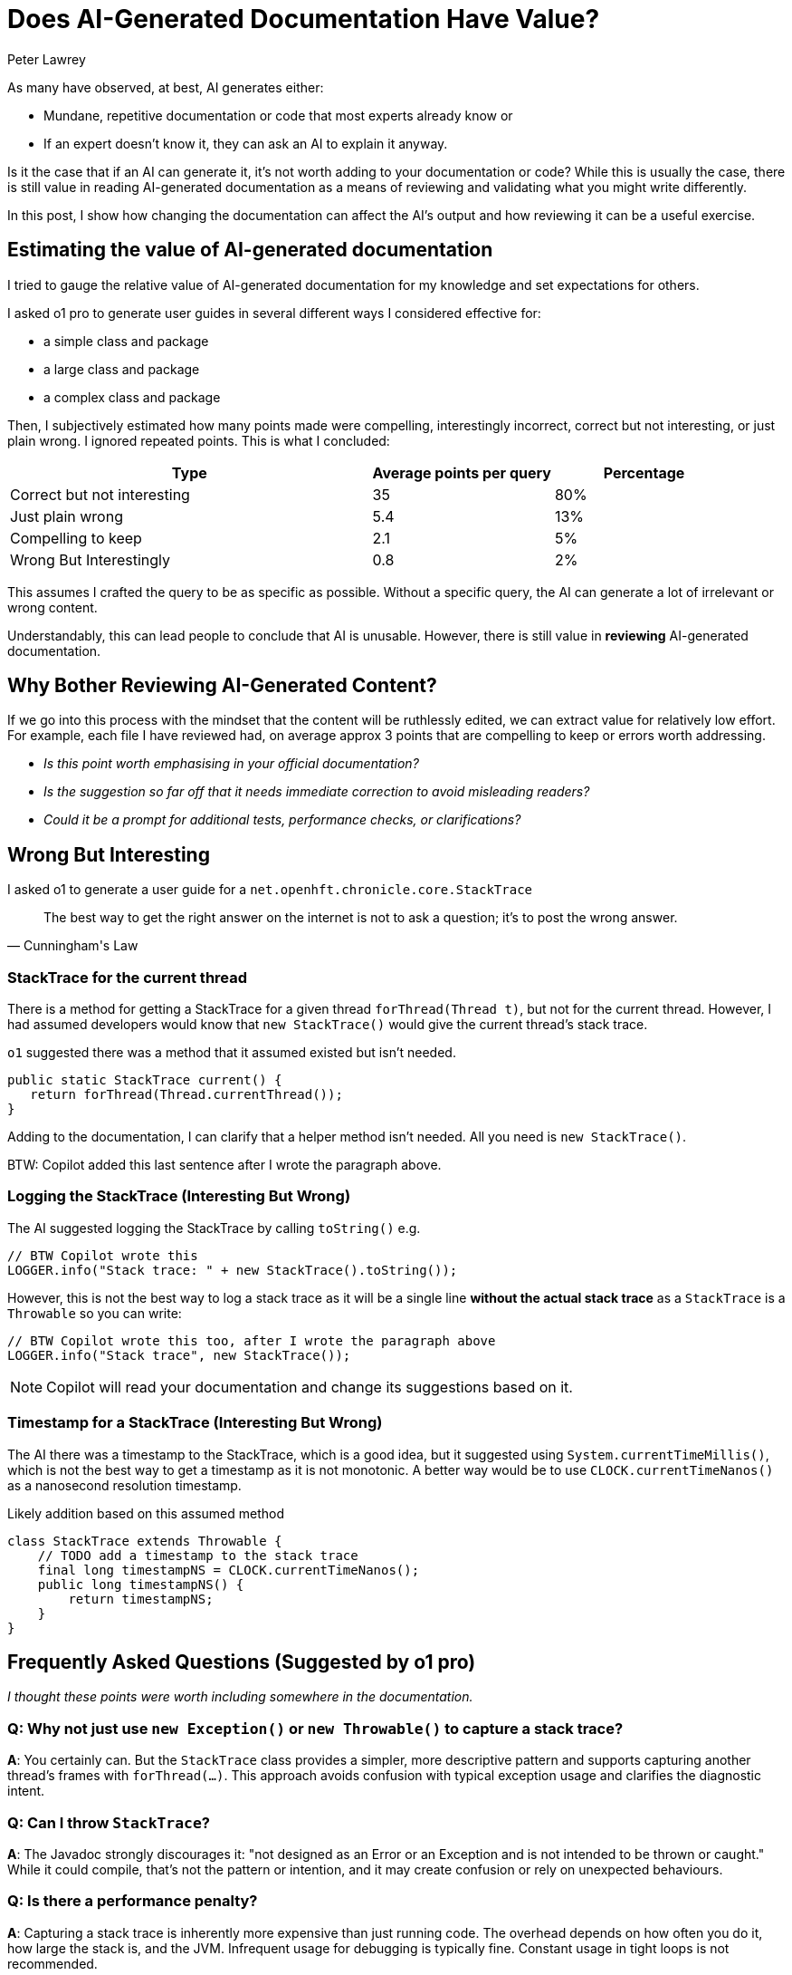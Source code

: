 = Does AI-Generated Documentation Have Value?
:author: Peter Lawrey
:doctype: article
:source-highlighter: rouge

As many have observed, at best, AI generates either:

- Mundane, repetitive documentation or code that most experts already know or
- If an expert doesn't know it, they can ask an AI to explain it anyway.

Is it the case that if an AI can generate it, it's not worth adding to your documentation or code? While this is usually the case, there is still value in reading AI-generated documentation as a means of reviewing and validating what you might write differently.

In this post, I show how changing the documentation can affect the AI's output and how reviewing it can be a useful exercise.

== Estimating the value of AI-generated documentation

I tried to gauge the relative value of AI-generated documentation for my knowledge and set expectations for others.

I asked o1 pro to generate user guides in several different ways I considered effective for:

- a simple class and package
- a large class and package
- a complex class and package

Then, I subjectively estimated how many points made were compelling, interestingly incorrect, correct but not interesting, or just plain wrong. I ignored repeated points. This is what I concluded:

[cols="2,1,1",options="header"]
|====
| Type | Average points per query | Percentage
| Correct but not interesting >| 35 >| 80%
| Just plain wrong >| 5.4 >| 13%
| Compelling to keep  >| 2.1 >| 5%
| Wrong But Interestingly >| 0.8 >| 2%
|====

This assumes I crafted the query to be as specific as possible. Without a specific query, the AI can generate a lot of irrelevant or wrong content.

Understandably, this can lead people to conclude that AI is unusable. However, there is still value in *reviewing* AI-generated documentation.

== Why Bother Reviewing AI-Generated Content?

If we go into this process with the mindset that the content will be ruthlessly edited, we can extract value for relatively low effort. For example, each file I have reviewed had, on average approx 3 points that are compelling to keep or errors worth addressing.

- _Is this point worth emphasising in your official documentation?_
- _Is the suggestion so far off that it needs immediate correction to avoid misleading readers?_
- _Could it be a prompt for additional tests, performance checks, or clarifications?_

== Wrong But Interesting

I asked o1 to generate a user guide for a `net.openhft.chronicle.core.StackTrace`

[quote, Cunningham's Law]
The best way to get the right answer on the internet is not to ask a question; it's to post the wrong answer.

=== StackTrace for the current thread

There is a method for getting a StackTrace for a given thread `forThread(Thread t)`, but not for the current thread. However, I had assumed developers would know that `new StackTrace()` would give the current thread's stack trace.

`o1` suggested there was a method that it assumed existed but isn't needed.

[source,java]
----
public static StackTrace current() {
   return forThread(Thread.currentThread());
}
----

Adding to the documentation, I can clarify that a helper method isn't needed. All you need is `new StackTrace()`.

BTW: Copilot added this last sentence after I wrote the paragraph above.

=== Logging the StackTrace (Interesting But Wrong)

The AI suggested logging the StackTrace by calling `toString()` e.g.

[source,java]
----
// BTW Copilot wrote this
LOGGER.info("Stack trace: " + new StackTrace().toString());
----

However, this is not the best way to log a stack trace as it will be a single line *without the actual stack trace* as a `StackTrace` is a `Throwable` so you can write:

[source,java]
----
// BTW Copilot wrote this too, after I wrote the paragraph above
LOGGER.info("Stack trace", new StackTrace());
----

NOTE: Copilot will read your documentation and change its suggestions based on it.

=== Timestamp for a StackTrace (Interesting But Wrong)

The AI there was a timestamp to the StackTrace, which is a good idea, but it suggested using `System.currentTimeMillis()`, which is not the best way to get a timestamp as it is not monotonic. A better way would be to use `CLOCK.currentTimeNanos()` as a nanosecond resolution timestamp.

.Likely addition based on this assumed method
[source,java]
----
class StackTrace extends Throwable {
    // TODO add a timestamp to the stack trace
    final long timestampNS = CLOCK.currentTimeNanos();
    public long timestampNS() {
        return timestampNS;
    }
}
----

== Frequently Asked Questions (Suggested by o1 pro)

_I thought these points were worth including somewhere in the documentation._

=== Q: Why not just use `new Exception()` or `new Throwable()` to capture a stack trace?

**A**: You certainly can. But the `StackTrace` class provides a simpler, more descriptive pattern and supports capturing another thread's frames with `forThread(...)`. This approach avoids confusion with typical exception usage and clarifies the diagnostic intent.

=== Q: Can I throw `StackTrace`?

**A**: The Javadoc strongly discourages it: "not designed as an Error or an Exception and is not intended to be thrown or caught." While it could compile, that's not the pattern or intention, and it may create confusion or rely on unexpected behaviours.

=== Q: Is there a performance penalty?

**A**: Capturing a stack trace is inherently more expensive than just running code. The overhead depends on how often you do it, how large the stack is, and the JVM. Infrequent usage for debugging is typically fine. Constant usage in tight loops is not recommended.

=== Q: Does it handle partial frames?

**A**: In certain JVM states, the returned stack trace could be incomplete or lacking line numbers. The method also skips the first frame if `isNativeMethod()` is `true`—intended to reduce noise, although behaviour may vary by JDK version.

=== Q: Are there concurrency concerns if I call `forThread(...)` on a thread that’s actively running?

**A**: `Thread.getStackTrace()` is safe, but there is no guarantee you get a perfectly consistent snapshot if the thread is in the middle of certain operations. Typically, you get a best-effort stack trace at the moment of invocation. It can't forcibly pause the thread, so expect snapshots that might reflect a transitional or ephemeral state.

=== Q: Can I use `StackTrace` in a production environment?

**A**: Yes, but be mindful of the performance implications. It's designed for debugging and diagnostics, not as a general-purpose tool. If you're capturing stack traces frequently, consider the impact on your application's responsiveness and resource usage.

BTW: Copilot added this last FAQ.

== Conclusion

While AI-generated documentation often appears superfluous at first glance, it can still serve as a launchpad for:

- Identifying domain-specific insights you may have overlooked.
- Exposing interesting misconceptions worth clarifying in your official docs.
- Spurring performance and correctness tests based on the AI's questionable suggestions.

It can be worth reviewing and editing with a ruthless eye. It can be a good way to get a list of things to consider or to avoid rather than include.

It's important to remember that even if developers don't read documentation, AI does read all available text and will change the output produced based on it.

== About the Author

As the CEO of https://chronicle.software/[Chronicle Software^,role=external],
https://www.linkedin.com/in/peterlawrey/[Peter Lawrey^,role=external] leads the development of cutting-edge,
low-latency solutions trusted by https://chronicle.software/8-out-of-11-investment-banks/[8 out of the top 11 global investment banks^,role=external].
With decades of experience in the financial technology sector, he specialises in delivering ultra-efficient
enabling technology that empowers businesses to handle massive volumes of data with unparalleled speed
and reliability. Peter's deep technical expertise and passion for sharing knowledge have established him
as a thought leader and mentor in the Java and FinTech communities. Follow Peter on
https://bsky.app/profile/peterlawrey.bsky.social[BlueSky^,role=external] or
https://mastodon.social/@PeterLawrey[Mastodon^,role=external].

== Key Takeaways

- Don't abandon your documentation: AI-generated text can spark valuable ideas.
- Employ a ruthlessly selective approach: discard the routine, keep the gems, refute the nonsense.
- Consider performance: capturing stack traces (or any reflective data) has a real cost.
- Scepticism is your ally: AI's "interesting but wrong" points can reveal hidden assumptions.
- AI might shape future developers' understanding: the more precise your published docs, the better the AI will eventually become.